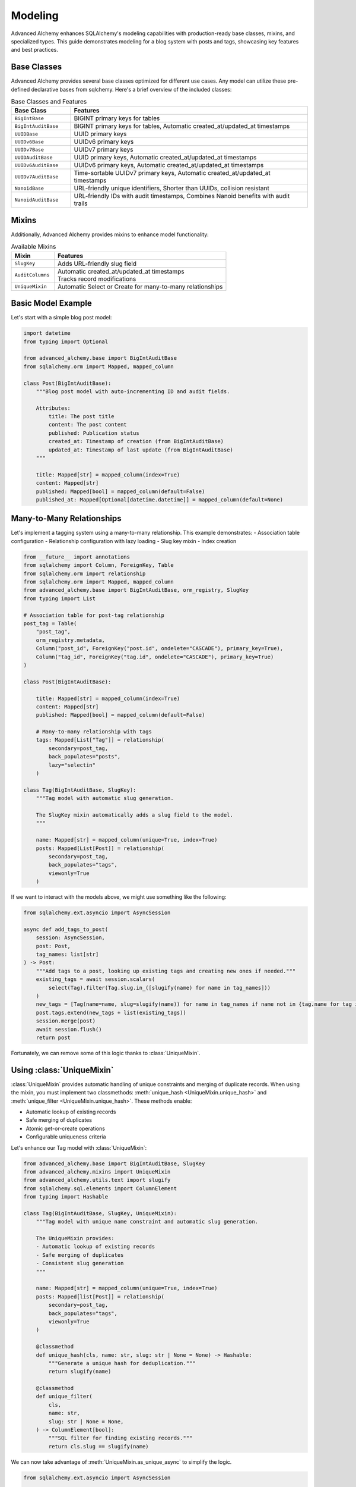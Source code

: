 ========
Modeling
========

Advanced Alchemy enhances SQLAlchemy's modeling capabilities with production-ready base classes, mixins, and specialized types.
This guide demonstrates modeling for a blog system with posts and tags, showcasing key features and best practices.

Base Classes
------------

Advanced Alchemy provides several base classes optimized for different use cases.  Any model can utilize these pre-defined declarative bases from sqlchemy.  Here's a brief overview of the included classes:

.. list-table:: Base Classes and Features
   :header-rows: 1
   :widths: 20 80

   * - Base Class
     - Features
   * - ``BigIntBase``
     - BIGINT primary keys for tables
   * - ``BigIntAuditBase``
     - BIGINT primary keys for tables, Automatic created_at/updated_at timestamps
   * - ``UUIDBase``
     - UUID primary keys
   * - ``UUIDv6Base``
     - UUIDv6 primary keys
   * - ``UUIDv7Base``
     - UUIDv7 primary keys
   * - ``UUIDAuditBase``
     - UUID primary keys, Automatic created_at/updated_at timestamps
   * - ``UUIDv6AuditBase``
     - UUIDv6 primary keys, Automatic created_at/updated_at timestamps
   * - ``UUIDv7AuditBase``
     - Time-sortable UUIDv7 primary keys, Automatic created_at/updated_at timestamps
   * - ``NanoidBase``
     - URL-friendly unique identifiers, Shorter than UUIDs, collision resistant
   * - ``NanoidAuditBase``
     - URL-friendly IDs with audit timestamps, Combines Nanoid benefits with audit trails

Mixins
-------

Additionally, Advanced Alchemy provides mixins to enhance model functionality:

.. list-table:: Available Mixins
   :header-rows: 1
   :widths: 20 80

   * - Mixin
     - Features
   * - ``SlugKey``
     - | Adds URL-friendly slug field
   * - ``AuditColumns``
     - | Automatic created_at/updated_at timestamps
       | Tracks record modifications
   * - ``UniqueMixin``
     - | Automatic Select or Create for many-to-many relationships


Basic Model Example
-------------------

Let's start with a simple blog post model:

.. code-block:: python

    import datetime
    from typing import Optional

    from advanced_alchemy.base import BigIntAuditBase
    from sqlalchemy.orm import Mapped, mapped_column

    class Post(BigIntAuditBase):
        """Blog post model with auto-incrementing ID and audit fields.

        Attributes:
            title: The post title
            content: The post content
            published: Publication status
            created_at: Timestamp of creation (from BigIntAuditBase)
            updated_at: Timestamp of last update (from BigIntAuditBase)
        """

        title: Mapped[str] = mapped_column(index=True)
        content: Mapped[str]
        published: Mapped[bool] = mapped_column(default=False)
        published_at: Mapped[Optional[datetime.datetime]] = mapped_column(default=None)

.. _many_to_many_relationships:

Many-to-Many Relationships
--------------------------

Let's implement a tagging system using a many-to-many relationship. This example demonstrates:
- Association table configuration
- Relationship configuration with lazy loading
- Slug key mixin
- Index creation

.. code-block:: python

    from __future__ import annotations
    from sqlalchemy import Column, ForeignKey, Table
    from sqlalchemy.orm import relationship
    from sqlalchemy.orm import Mapped, mapped_column
    from advanced_alchemy.base import BigIntAuditBase, orm_registry, SlugKey
    from typing import List

    # Association table for post-tag relationship
    post_tag = Table(
        "post_tag",
        orm_registry.metadata,
        Column("post_id", ForeignKey("post.id", ondelete="CASCADE"), primary_key=True),
        Column("tag_id", ForeignKey("tag.id", ondelete="CASCADE"), primary_key=True)
    )

    class Post(BigIntAuditBase):

        title: Mapped[str] = mapped_column(index=True)
        content: Mapped[str]
        published: Mapped[bool] = mapped_column(default=False)

        # Many-to-many relationship with tags
        tags: Mapped[List["Tag"]] = relationship(
            secondary=post_tag,
            back_populates="posts",
            lazy="selectin"
        )

    class Tag(BigIntAuditBase, SlugKey):
        """Tag model with automatic slug generation.

        The SlugKey mixin automatically adds a slug field to the model.
        """

        name: Mapped[str] = mapped_column(unique=True, index=True)
        posts: Mapped[List[Post]] = relationship(
            secondary=post_tag,
            back_populates="tags",
            viewonly=True
        )

If we want to interact with the models above, we might use something like the following:


.. code-block:: python

    from sqlalchemy.ext.asyncio import AsyncSession

    async def add_tags_to_post(
        session: AsyncSession,
        post: Post,
        tag_names: list[str]
    ) -> Post:
        """Add tags to a post, looking up existing tags and creating new ones if needed."""
        existing_tags = await session.scalars(
            select(Tag).filter(Tag.slug.in_([slugify(name) for name in tag_names]))
        )
        new_tags = [Tag(name=name, slug=slugify(name)) for name in tag_names if name not in {tag.name for tag in existing_tags}]
        post.tags.extend(new_tags + list(existing_tags))
        session.merge(post)
        await session.flush()
        return post


Fortunately, we can remove some of this logic thanks to :class:`UniqueMixin`.

.. _using_unique_mixin:

Using :class:`UniqueMixin`
--------------------------

:class:`UniqueMixin` provides automatic handling of unique constraints and merging of duplicate records. When using the mixin,
you must implement two classmethods: :meth:`unique_hash <UniqueMixin.unique_hash>` and :meth:`unique_filter <UniqueMixin.unique_hash>`. These methods enable:

- Automatic lookup of existing records
- Safe merging of duplicates
- Atomic get-or-create operations
- Configurable uniqueness criteria

Let's enhance our Tag model with :class:`UniqueMixin`:

.. code-block:: python

    from advanced_alchemy.base import BigIntAuditBase, SlugKey
    from advanced_alchemy.mixins import UniqueMixin
    from advanced_alchemy.utils.text import slugify
    from sqlalchemy.sql.elements import ColumnElement
    from typing import Hashable

    class Tag(BigIntAuditBase, SlugKey, UniqueMixin):
        """Tag model with unique name constraint and automatic slug generation.

        The UniqueMixin provides:
        - Automatic lookup of existing records
        - Safe merging of duplicates
        - Consistent slug generation
        """

        name: Mapped[str] = mapped_column(unique=True, index=True)
        posts: Mapped[list[Post]] = relationship(
            secondary=post_tag,
            back_populates="tags",
            viewonly=True
        )

        @classmethod
        def unique_hash(cls, name: str, slug: str | None = None) -> Hashable:
            """Generate a unique hash for deduplication."""
            return slugify(name)

        @classmethod
        def unique_filter(
            cls,
            name: str,
            slug: str | None = None,
        ) -> ColumnElement[bool]:
            """SQL filter for finding existing records."""
            return cls.slug == slugify(name)

We can now take advantage of :meth:`UniqueMixin.as_unique_async` to simplify the logic.

.. code-block:: python

    from sqlalchemy.ext.asyncio import AsyncSession

    async def add_tags_to_post(
        session: AsyncSession,
        post: Post,
        tag_names: list[str]
    ) -> Post:
        """Add tags to a post, creating new tags if needed."""
        # The UniqueMixin automatically handles:
        # 1. Looking up existing tags
        # 2. Creating new tags if needed
        # 3. Merging duplicates
        post.tags = [
          await Tag.as_unique_async(session, name=tag_text, slug=slugify(tag_text))
          for tag_text in tag_names
        ]
        session.merge(post)
        await session.flush()
        return post



Customizing Declarative Base
-----------------------------

In case one of the built in declarative bases do not meet your needs (or you already have your own), Advanced Alchemy already supports customizing the ``DeclarativeBase`` class.

Here's an example showing a class to generate a server-side UUID primary key for `postgres`:

.. code-block:: python

    import datetime
    from uuid import UUID, uuid4

    from advanced_alchemy.base import CommonTableAttributes, orm_registry
    from sqlalchemy import text
    from sqlalchemy.orm import (
        DeclarativeBase,
        Mapped,
        declared_attr,
        mapped_column,
        orm_insert_sentinel,
    )


    class ServerSideUUIDPrimaryKey:
        """UUID Primary Key Field Mixin."""

        id: Mapped[UUID] = mapped_column(default=uuid4, primary_key=True, server_default=text("gen_random_uuid()"))
        """UUID Primary key column."""

        # noinspection PyMethodParameters
        @declared_attr
        def _sentinel(cls) -> Mapped[int]:
            """Sentinel value required for SQLAlchemy bulk DML with UUIDs."""
            return orm_insert_sentinel(name="sa_orm_sentinel")


    class ServerSideUUIDBase(ServerSideUUIDPrimaryKey, CommonTableAttributes, DeclarativeBase):
        """Base for all SQLAlchemy declarative models with the custom UUID primary key ."""

        registry = orm_registry


    # Using ServerSideUUIDBase
    class User(ServerSideUUIDBase):
        """User model with ServerSideUUIDBase."""

        username: Mapped[str] = mapped_column(unique=True, index=True)
        email: Mapped[str] = mapped_column(unique=True)
        full_name: Mapped[str]
        is_active: Mapped[bool] = mapped_column(default=True)
        last_login: Mapped[datetime.datetime | None] = mapped_column(default=None)


With this foundation in place, let's look at the repository pattern.
